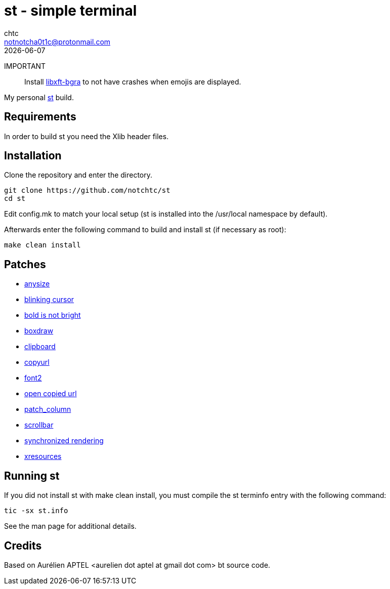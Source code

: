 = st - simple terminal
chtc <notnotcha0t1c@protonmail.com>
{docdate}

IMPORTANT:: Install https://github.com/uditkarode/libxft-bgra[libxft-bgra] to not have crashes when emojis are displayed.

My personal https://st.suckless.org[st] build.

== Requirements
In order to build st you need the Xlib header files.

== Installation
Clone the repository and enter the directory.
[source,shell]
git clone https://github.com/notchtc/st
cd st

Edit config.mk to match your local setup (st is installed into
the /usr/local namespace by default).

Afterwards enter the following command to build and install st (if
necessary as root):
[source,shell]
make clean install

== Patches
- https://st.suckless.org/patches/anysize/[anysize]
- https://st.suckless.org/patches/blinking_cursor[blinking cursor]
- https://st.suckless.org/patches/bold-is-not-bright[bold is not bright]
- https://st.suckless.org/patches/boxdraw[boxdraw]
- https://st.suckless.org/patches/clipboard[clipboard]
- https://st.suckless.org/patches/copyurl[copyurl]
- https://st.suckless.org/patches/font2[font2]
- https://st.suckless.org/patches/open_copied_url[open copied url]
- https://github.com/nimaipatel/st/blob/master/patches/7672445bab01cb4e861651dc540566ac22e25812.diff[patch_column]
- https://st.suckless.org/patches/scrollback[scrollbar]
- https://st.suckless.org/patches/sync/[synchronized rendering]
- https://st.suckless.org/patches/xresources[xresources]

== Running st
If you did not install st with make clean install, you must compile
the st terminfo entry with the following command:
[source,shell]
tic -sx st.info

See the man page for additional details.

== Credits
Based on Aurélien APTEL <aurelien dot aptel at gmail dot com> bt source code.
